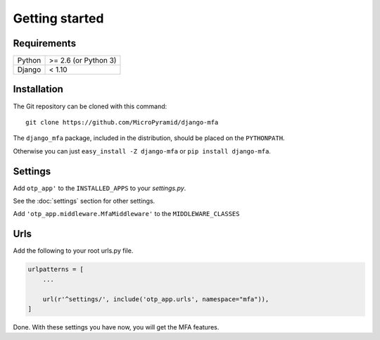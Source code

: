 Getting started
===============

Requirements
~~~~~~~~~~~~

======  ====================
Python  >= 2.6 (or Python 3)
Django  < 1.10
======  ====================

Installation
~~~~~~~~~~~~

The Git repository can be cloned with this command::

    git clone https://github.com/MicroPyramid/django-mfa

The ``django_mfa`` package, included in the distribution, should be
placed on the ``PYTHONPATH``.

Otherwise you can just ``easy_install -Z django-mfa``
or ``pip install django-mfa``.

Settings
~~~~~~~~

Add ``otp_app'`` to the ``INSTALLED_APPS`` to your *settings.py*.

See the :doc:`settings` section for other settings.

Add ``'otp_app.middleware.MfaMiddleware'`` to the ``MIDDLEWARE_CLASSES``

Urls
~~~~

Add the following to your root urls.py file.

.. code:: django

    urlpatterns = [
        ...

        url(r'^settings/', include('otp_app.urls', namespace="mfa")),
    ]


Done. With these settings you have now, you will get the MFA features.